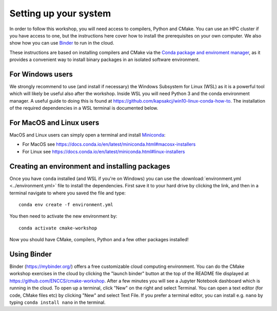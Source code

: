 Setting up your system
======================

In order to follow this workshop, you will need access to compilers,
Python and CMake. You can use an HPC cluster if you have access to
one, but the instructions here cover how to install the prerequisites
on your own computer. We also show how you can use `Binder
<https://mybinder.org>`_ to run in the cloud.

These instructions are based on installing compilers and CMake via the `Conda
package and enviroment manager <https://docs.conda.io/en/latest/>`_, as it
provides a convenient way to install binary packages in an isolated software
environment.

For Windows users
^^^^^^^^^^^^^^^^^

We strongly recommend to use (and install if necessary) the Windows
Subsystem for Linux (WSL) as it is a powerful tool which will likely
be useful also after the workshop.  Inside WSL you will need Python 3
and the conda environment manager.  A useful guide to doing
this is found at https://github.com/kapsakcj/win10-linux-conda-how-to.
The installation of the required dependencies in a WSL terminal is
documented below.

For MacOS and Linux users
^^^^^^^^^^^^^^^^^^^^^^^^^

MacOS and Linux users can simply open a terminal and install 
`Miniconda <https://docs.conda.io/en/latest/miniconda.html>`_:
  
- For MacOS see https://docs.conda.io/en/latest/miniconda.html#macosx-installers
- For Linux see https://docs.conda.io/en/latest/miniconda.html#linux-installers

Creating an environment and installing packages
^^^^^^^^^^^^^^^^^^^^^^^^^^^^^^^^^^^^^^^^^^^^^^^

Once you have ``conda`` installed (and WSL if you're on Windows) you
can use the :download:`environment.yml <../environment.yml>` file to
install the dependencies.  First save it to your hard drive by
clicking the link, and then in a terminal navigate to where you saved
the file and type::

  conda env create -f environment.yml


You then need to activate the new environment by::

  conda activate cmake-workshop


Now you should have CMake, compilers, Python and a few other packages
installed!


Using Binder
^^^^^^^^^^^^

Binder (https://mybinder.org/) offers a free customizable cloud
computing environment. You can do the CMake workshop exercises in the
cloud by clicking the "launch binder" button at the top of the README
file displayed at https://github.com/ENCCS/cmake-workshop.
After a few minutes you will see a Jupyter Notebook dashboard
which is running in the cloud. To open up a terminal, click "New" on
the right and select Terminal. You can open a text editor (for code,
CMake files etc) by clicking "New" and select Text File. If you prefer
a terminal editor, you can install e.g. ``nano`` by typing
``conda install nano`` in the terminal.


